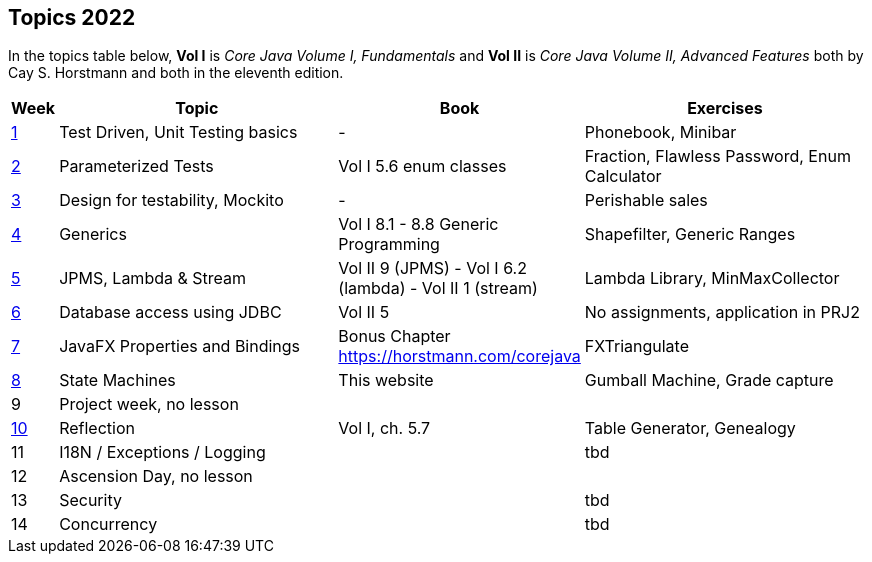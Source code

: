 == Topics 2022

In the topics table below, *Vol I* is _Core Java Volume I, Fundamentals_ and *Vol II* is _Core Java Volume II, Advanced Features_
both by Cay S. Horstmann and both in the eleventh edition.

[cols="2,200,100,200",options="header"]
|=======
| Week | Topic | Book | Exercises
|link:docs/unit-testing-basics/[1] | Test Driven, Unit Testing basics |  -                     | Phonebook, Minibar
|link:docs/parameterized-tests/[2] | Parameterized Tests              | Vol I 5.6 enum classes | Fraction, Flawless Password, Enum Calculator
|link:docs/design-for-testability/[3] | Design for testability, Mockito  | -                      | Perishable sales
|link:docs/generics/[4] | Generics  | Vol I 8.1 - 8.8 Generic Programming                       | Shapefilter, Generic Ranges
|link:docs/jpms-lambda-streams/[5] | JPMS, Lambda & Stream  | Vol II 9 (JPMS) - Vol I 6.2 (lambda) - Vol II 1 (stream)  | Lambda Library, MinMaxCollector
|link:docs/database-access/[6] | Database access using JDBC  | Vol II 5  | No assignments, application in PRJ2
|link:docs/javafx/[7] | JavaFX Properties and Bindings  | Bonus Chapter https://horstmann.com/corejava  | FXTriangulate
|link:docs/statemachine/[8] | State Machines  | This website  | Gumball Machine, Grade capture
|9| Project week, no lesson  |   | 
|link:docs/reflection/[10] | Reflection  | Vol I, ch. 5.7  | Table Generator, Genealogy
|11| I18N / Exceptions / Logging  |   | tbd
|12| Ascension Day, no lesson  |   |
|13| Security  |   | tbd 
|14| Concurrency  |   | tbd
|=======
